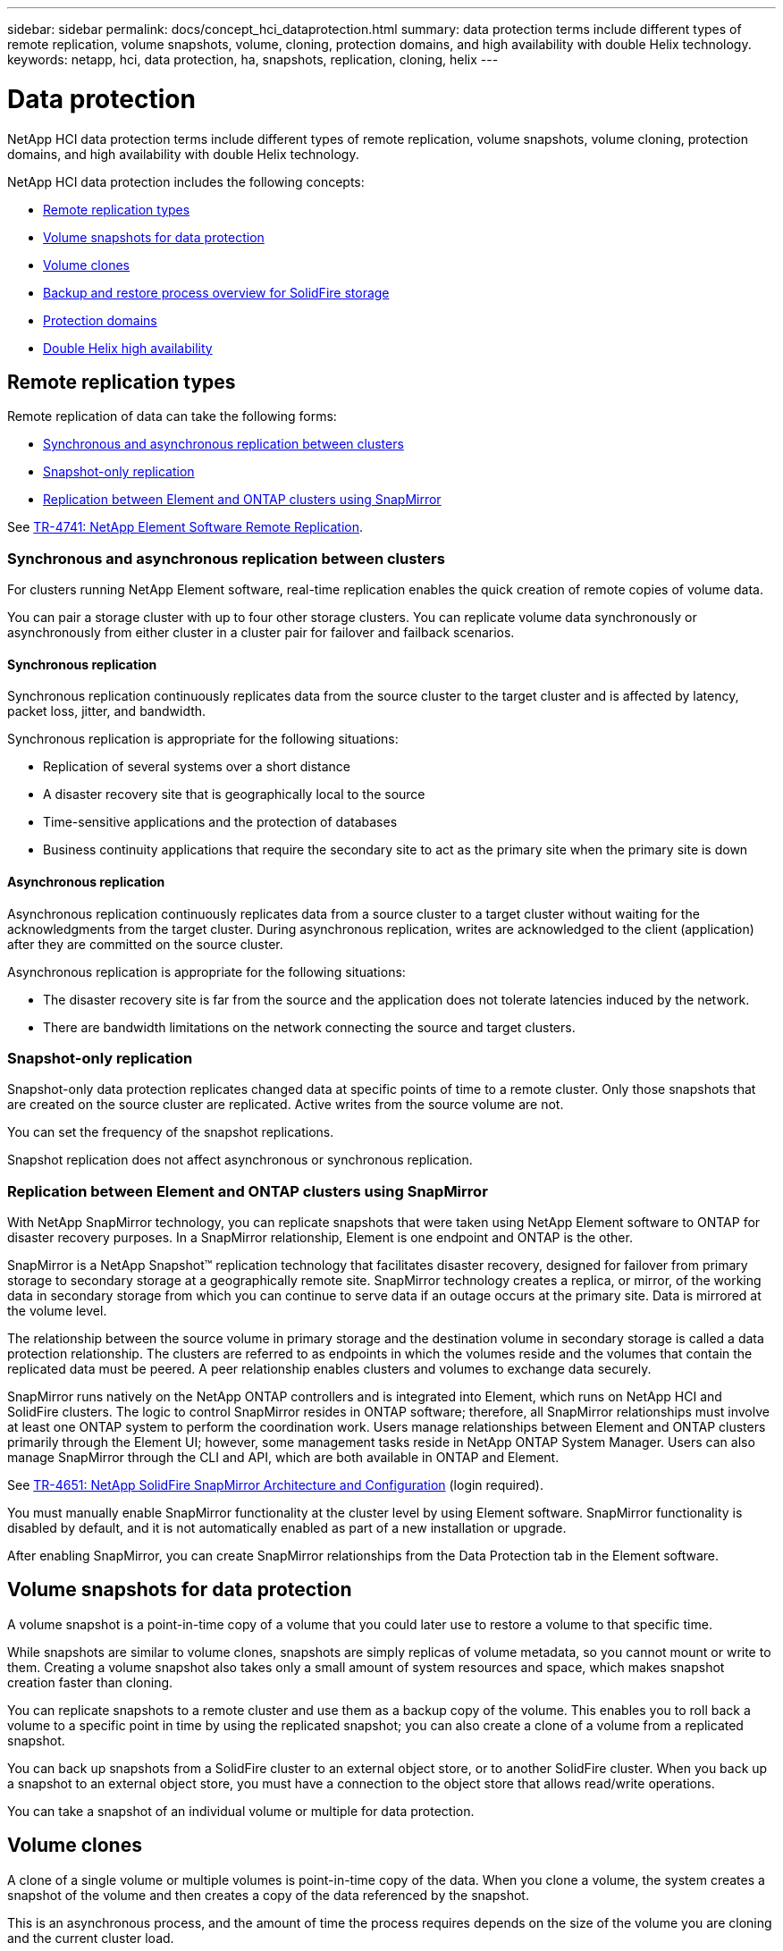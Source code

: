 ---
sidebar: sidebar
permalink: docs/concept_hci_dataprotection.html
summary: data protection terms include different types of remote replication, volume snapshots, volume, cloning, protection domains, and high availability with double Helix technology.
keywords: netapp, hci, data protection, ha, snapshots, replication, cloning, helix
---

= Data protection
:hardbreaks:
:nofooter:
:icons: font
:linkattrs:
:imagesdir: ../media/

[.lead]
NetApp HCI data protection terms include different types of remote replication, volume snapshots, volume cloning, protection domains, and high availability with double Helix technology.

NetApp HCI data protection includes the following concepts:

* <<Remote replication types>>
* <<Volume snapshots for data protection>>
* <<Volume clones>>
* <<Backup and restore process overview for SolidFire storage>>
* <<Protection domains>>
* <<Double Helix high availability>>

== Remote replication types

Remote replication of data can take the following forms:

* <<Synchronous and asynchronous replication between clusters>>
* <<Snapshot-only replication>>
* <<Replication between Element and ONTAP clusters using SnapMirror>>

See https://www.netapp.com/us/media/tr-4741.pdf[TR-4741: NetApp Element Software Remote Replication^].


=== Synchronous and asynchronous replication between clusters
For clusters running NetApp Element software, real-time replication enables the quick creation of remote copies of volume data.

You can pair a storage cluster with up to four other storage clusters. You can replicate volume data synchronously or asynchronously from either cluster in a cluster pair for failover and failback scenarios.

==== Synchronous replication
Synchronous replication continuously replicates data from the source cluster to the target cluster and is affected by latency, packet loss, jitter, and bandwidth.

Synchronous replication is appropriate for the following situations:

* Replication of several systems over a short distance
* A disaster recovery site that is geographically local to the source
* Time-sensitive applications and the protection of databases
* Business continuity applications that require the secondary site to act as the primary site when the primary site is down


==== Asynchronous replication
Asynchronous replication continuously replicates data from a source cluster to a target cluster without waiting for the acknowledgments from the target cluster. During asynchronous replication, writes are acknowledged to the client (application) after they are committed on the source cluster.

Asynchronous replication is appropriate for the following situations:

* The disaster recovery site is far from the source and the application does not tolerate latencies induced by the network.
* There are bandwidth limitations on the network connecting the source and target clusters.

=== Snapshot-only replication
Snapshot-only data protection replicates changed data at specific points of time to a remote cluster. Only those snapshots that are created on the source cluster are replicated. Active writes from the source volume are not.

You can set the frequency of the snapshot replications.

Snapshot replication does not affect asynchronous or synchronous replication.

=== Replication between Element and ONTAP clusters using SnapMirror
With NetApp SnapMirror technology, you can replicate snapshots that were taken using NetApp Element software to ONTAP for disaster recovery purposes. In a SnapMirror relationship, Element is one endpoint and ONTAP is the other.

SnapMirror is a NetApp Snapshot™ replication technology that facilitates disaster recovery, designed for failover from primary storage to secondary storage at a geographically remote site. SnapMirror technology creates a replica, or mirror, of the working data in secondary storage from which you can continue to serve data if an outage occurs at the primary site. Data is mirrored at the volume level.

The relationship between the source volume in primary storage and the destination volume in secondary storage is called a data protection relationship. The clusters are referred to as endpoints in which the volumes reside and the volumes that contain the replicated data must be peered. A peer relationship enables clusters and volumes to exchange data securely.

SnapMirror runs natively on the NetApp ONTAP controllers and is integrated into Element, which runs on NetApp HCI and SolidFire clusters. The logic to control SnapMirror resides in ONTAP software; therefore, all SnapMirror relationships must involve at least one ONTAP system to perform the coordination work. Users manage relationships between Element and ONTAP clusters primarily through the Element UI; however, some management tasks reside in NetApp ONTAP System Manager. Users can also manage SnapMirror through the CLI and API, which are both available in ONTAP and Element.

See https://fieldportal.netapp.com/content/616239[TR-4651: NetApp SolidFire SnapMirror Architecture and Configuration^] (login required).

You must manually enable SnapMirror functionality at the cluster level by using Element software. SnapMirror functionality is disabled by default, and it is not automatically enabled as part of a new installation or upgrade.

After enabling SnapMirror, you can create SnapMirror relationships from the Data Protection tab in the Element software.

== Volume snapshots for data protection
A volume snapshot is a point-in-time copy of a volume that you could later use to restore a volume to that specific time.

While snapshots are similar to volume clones, snapshots are simply replicas of volume metadata, so you cannot mount or write to them. Creating a volume snapshot also takes only a small amount of system resources and space, which makes snapshot creation faster than cloning.

You can replicate snapshots to a remote cluster and use them as a backup copy of the volume. This enables you to roll back a volume to a specific point in time by using the replicated snapshot; you can also create a clone of a volume from a replicated snapshot.

You can back up snapshots from a SolidFire cluster to an external object store, or to another SolidFire cluster. When you back up a snapshot to an external object store, you must have a connection to the object store that allows read/write operations.

You can take a snapshot of an individual volume or multiple for data protection.

== Volume clones
A clone of a single volume or multiple volumes is point-in-time copy of the data. When you clone a volume, the system creates a snapshot of the volume and then creates a copy of the data referenced by the snapshot.

This is an asynchronous process, and the amount of time the process requires depends on the size of the volume you are cloning and the current cluster load.

The cluster supports up to two running clone requests per volume at a time and up to eight active volume clone operations at a time. Requests beyond these limits are queued for later processing.

== Backup and restore process overview for SolidFire storage
You can back up and restore volumes to other SolidFire storage, as well as to secondary object stores that are compatible with Amazon S3 or OpenStack Swift.

You can back up a volume to the following:

* A SolidFire storage cluster
* An Amazon S3 object store
* An OpenStack Swift object store

When you restore volumes from OpenStack Swift or Amazon S3, you need manifest information from the original backup process. If you are restoring a volume that was backed up on a SolidFire storage system, no manifest information is required.

== Protection domains
A protection domain is a node or a set of nodes grouped together such that any part or even all of it might fail, while maintaining data availability. Protection domains enable a storage cluster to heal automatically from the loss of a chassis (chassis affinity) or an entire domain (group of chassis).

A protection domain layout assigns each node to a specific protection domain.

Two different protection domain layouts, called protection domain levels, are supported.

* At the node level, each node is in its own protection domain.
* At the chassis level, only nodes that share a chassis are in the same protection domain.
** The chassis level layout is automatically determined from the hardware when the node is added to the cluster.
** In a cluster where each node is in a separate chassis, these two levels are functionally identical.

You can manually https://docs.netapp.com/us-en/vcp/vcp_task_clusters_manage.html#set-protection-domain-monitoring[enable protection domain monitoring] using the NetApp Element Plug-in for vCenter Server. You can select a protection domain threshold based on node or chassis domains.

When creating a new cluster, if you are using storage nodes that reside in a shared chassis, you might want to consider designing for chassis-level failure protection using the protection domains feature.

You can define a custom protection domain layout, where each node is associated with one and only one custom protection domain. By default, each node is assigned to the same default custom protection domain.

== Double Helix high availability

Double Helix data protection is a replication method that spreads at least two redundant copies of data across all drives within a system. The “RAID-less” approach enables a system to absorb multiple, concurrent failures across all levels of the storage system and repair quickly.


[discrete]
== Find more information
*	https://www.netapp.com/hybrid-cloud/hci-documentation/[NetApp HCI Resources page^]
*	https://docs.netapp.com/us-en/vcp/index.html[NetApp Element Plug-in for vCenter Server^]
